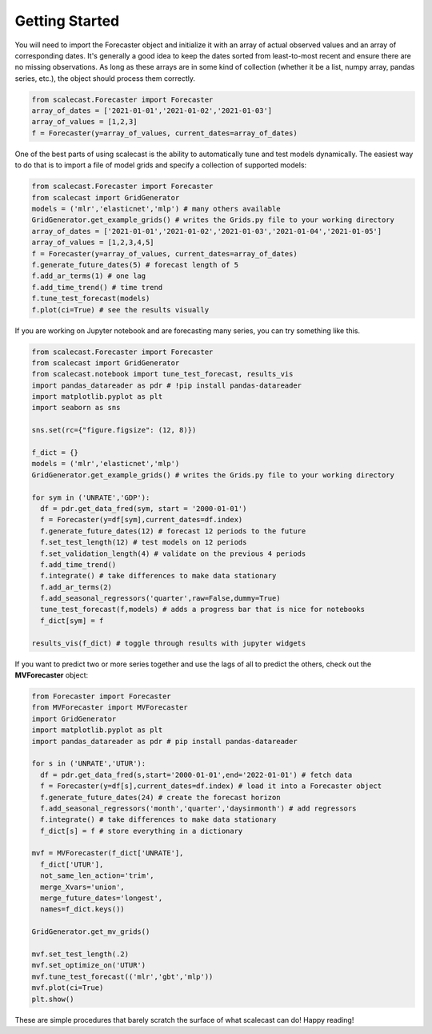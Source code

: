 Getting Started
=================================

You will need to import the Forecaster object and initialize it with an array of actual observed values and an array of corresponding dates. It's generally a good idea to keep the dates sorted from least-to-most recent and ensure there are no missing observations. As long as these arrays are in some kind of collection (whether it be a list, numpy array, pandas series, etc.), the object should process them correctly.

.. code:: python
    
    from scalecast.Forecaster import Forecaster
    array_of_dates = ['2021-01-01','2021-01-02','2021-01-03']
    array_of_values = [1,2,3]
    f = Forecaster(y=array_of_values, current_dates=array_of_dates)

One of the best parts of using scalecast is the ability to automatically tune and test models dynamically. The easiest way to do that is to import a file of model grids and specify a collection of supported models:

.. code:: python
    
    from scalecast.Forecaster import Forecaster
    from scalecast import GridGenerator
    models = ('mlr','elasticnet','mlp') # many others available
    GridGenerator.get_example_grids() # writes the Grids.py file to your working directory
    array_of_dates = ['2021-01-01','2021-01-02','2021-01-03','2021-01-04','2021-01-05']
    array_of_values = [1,2,3,4,5]
    f = Forecaster(y=array_of_values, current_dates=array_of_dates)
    f.generate_future_dates(5) # forecast length of 5
    f.add_ar_terms(1) # one lag
    f.add_time_trend() # time trend
    f.tune_test_forecast(models)
    f.plot(ci=True) # see the results visually

If you are working on Jupyter notebook and are forecasting many series, you can try something like this.

.. code:: python
    
    from scalecast.Forecaster import Forecaster
    from scalecast import GridGenerator
    from scalecast.notebook import tune_test_forecast, results_vis
    import pandas_datareader as pdr # !pip install pandas-datareader
    import matplotlib.pyplot as plt
    import seaborn as sns

    sns.set(rc={"figure.figsize": (12, 8)})

    f_dict = {}
    models = ('mlr','elasticnet','mlp')
    GridGenerator.get_example_grids() # writes the Grids.py file to your working directory

    for sym in ('UNRATE','GDP'):
      df = pdr.get_data_fred(sym, start = '2000-01-01')
      f = Forecaster(y=df[sym],current_dates=df.index)
      f.generate_future_dates(12) # forecast 12 periods to the future
      f.set_test_length(12) # test models on 12 periods
      f.set_validation_length(4) # validate on the previous 4 periods
      f.add_time_trend()
      f.integrate() # take differences to make data stationary
      f.add_ar_terms(2)
      f.add_seasonal_regressors('quarter',raw=False,dummy=True)
      tune_test_forecast(f,models) # adds a progress bar that is nice for notebooks
      f_dict[sym] = f

    results_vis(f_dict) # toggle through results with jupyter widgets

If you want to predict two or more series together and use the lags of all to predict the others, check out the **MVForecaster** object:

.. code:: python

    from Forecaster import Forecaster
    from MVForecaster import MVForecaster
    import GridGenerator
    import matplotlib.pyplot as plt
    import pandas_datareader as pdr # pip install pandas-datareader
    
    for s in ('UNRATE','UTUR'):
      df = pdr.get_data_fred(s,start='2000-01-01',end='2022-01-01') # fetch data
      f = Forecaster(y=df[s],current_dates=df.index) # load it into a Forecaster object
      f.generate_future_dates(24) # create the forecast horizon
      f.add_seasonal_regressors('month','quarter','daysinmonth') # add regressors
      f.integrate() # take differences to make data stationary
      f_dict[s] = f # store everything in a dictionary
    
    mvf = MVForecaster(f_dict['UNRATE'],
      f_dict['UTUR'],
      not_same_len_action='trim',
      merge_Xvars='union',
      merge_future_dates='longest',
      names=f_dict.keys()) 
    
    GridGenerator.get_mv_grids()
    
    mvf.set_test_length(.2)
    mvf.set_optimize_on('UTUR')
    mvf.tune_test_forecast(('mlr','gbt','mlp'))
    mvf.plot(ci=True)
    plt.show()

These are simple procedures that barely scratch the surface of what scalecast can do! Happy reading!